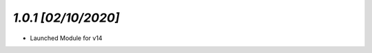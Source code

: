 `1.0.1                                                        [02/10/2020]`
***************************************************************************
- Launched Module for v14
